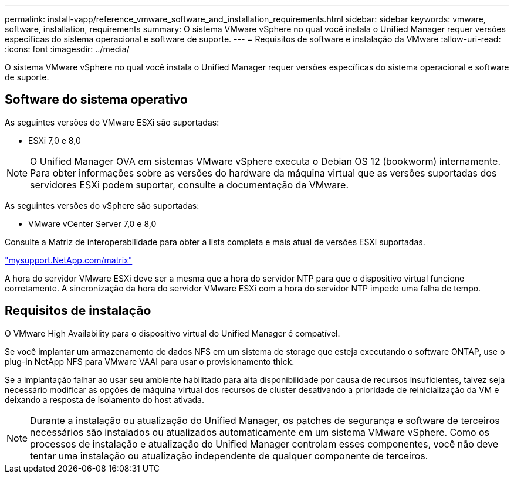 ---
permalink: install-vapp/reference_vmware_software_and_installation_requirements.html 
sidebar: sidebar 
keywords: vmware, software, installation, requirements 
summary: O sistema VMware vSphere no qual você instala o Unified Manager requer versões específicas do sistema operacional e software de suporte. 
---
= Requisitos de software e instalação da VMware
:allow-uri-read: 
:icons: font
:imagesdir: ../media/


[role="lead"]
O sistema VMware vSphere no qual você instala o Unified Manager requer versões específicas do sistema operacional e software de suporte.



== Software do sistema operativo

As seguintes versões do VMware ESXi são suportadas:

* ESXi 7,0 e 8,0


[NOTE]
====
O Unified Manager OVA em sistemas VMware vSphere executa o Debian OS 12 (bookworm) internamente. Para obter informações sobre as versões do hardware da máquina virtual que as versões suportadas dos servidores ESXi podem suportar, consulte a documentação da VMware.

====
As seguintes versões do vSphere são suportadas:

* VMware vCenter Server 7,0 e 8,0


Consulte a Matriz de interoperabilidade para obter a lista completa e mais atual de versões ESXi suportadas.

http://mysupport.netapp.com/matrix["mysupport.NetApp.com/matrix"]

A hora do servidor VMware ESXi deve ser a mesma que a hora do servidor NTP para que o dispositivo virtual funcione corretamente. A sincronização da hora do servidor VMware ESXi com a hora do servidor NTP impede uma falha de tempo.



== Requisitos de instalação

O VMware High Availability para o dispositivo virtual do Unified Manager é compatível.

Se você implantar um armazenamento de dados NFS em um sistema de storage que esteja executando o software ONTAP, use o plug-in NetApp NFS para VMware VAAI para usar o provisionamento thick.

Se a implantação falhar ao usar seu ambiente habilitado para alta disponibilidade por causa de recursos insuficientes, talvez seja necessário modificar as opções de máquina virtual dos recursos de cluster desativando a prioridade de reinicialização da VM e deixando a resposta de isolamento do host ativada.


NOTE: Durante a instalação ou atualização do Unified Manager, os patches de segurança e software de terceiros necessários são instalados ou atualizados automaticamente em um sistema VMware vSphere. Como os processos de instalação e atualização do Unified Manager controlam esses componentes, você não deve tentar uma instalação ou atualização independente de qualquer componente de terceiros.
